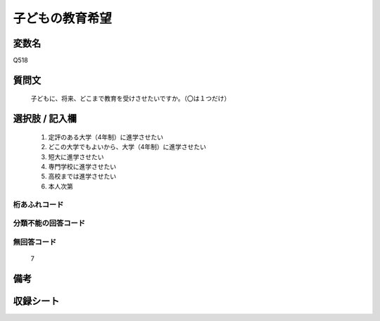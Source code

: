 .. title:: Q518
.. rst-class:: item
====================================================================================================
子どもの教育希望
====================================================================================================

.. rst-class:: varname
変数名
==================

Q518

.. rst-class:: question
質問文
==================


   子どもに、将来、どこまで教育を受けさせたいですか。（〇は１つだけ）



.. rst-class:: answer
選択肢 / 記入欄
======================

  
     1. 定評のある大学（4年制）に進学させたい
  
     2. どこの大学でもよいから、大学（4年制）に進学させたい
  
     3. 短大に進学させたい
  
     4. 専門学校に進学させたい
  
     5. 高校までは進学させたい
  
     6. 本人次第
  



.. rst-class:: overflow
桁あふれコード
-------------------------------
  


.. rst-class:: not_available
分類不能の回答コード
-------------------------------------
  


.. rst-class:: not_available
無回答コード
-------------------------------------
  7


.. rst-class:: bikou
備考
==================



.. rst-class:: include_sheet
収録シート
=======================================
.. hlist::
   :columns: 3
   
   
   * p2_3
   
   * p5a_3
   
   * p5b_3
   
   * p8_3
   
   * p11c_3
   
   * p12_3
   
   * p13_3
   
   * p14_3
   
   * p15_3
   
   * p16abc_3
   
   * p16d_3
   
   * p17_3
   
   * p18_3
   
   


.. index:: Q518